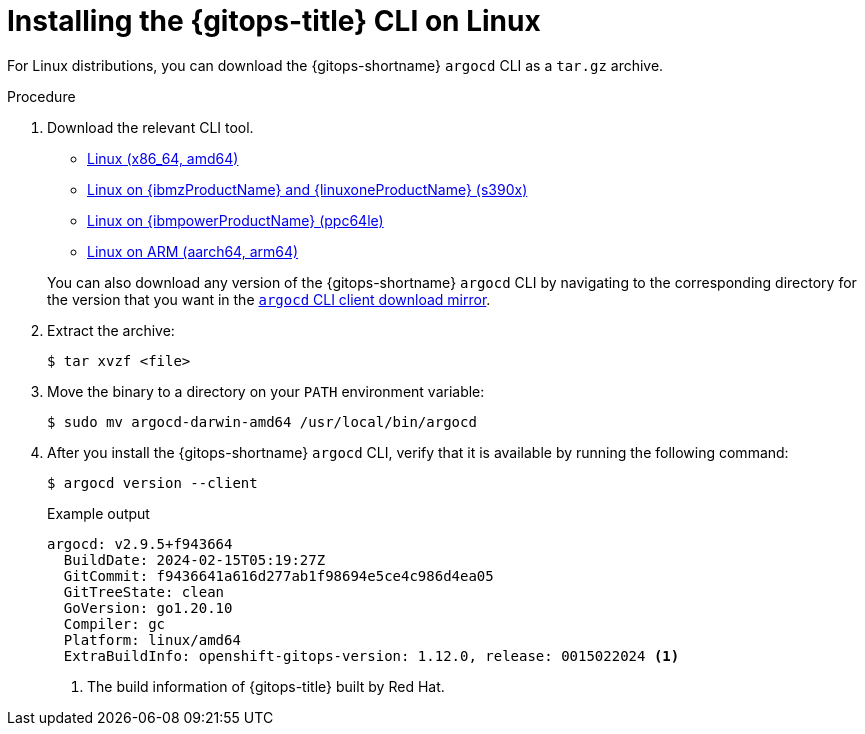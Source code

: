 // Module is included in the following assemblies:
//
// * installing_gitops/installing-argocd-gitops-cli.adoc

:_mod-docs-content-type: PROCEDURE
[id="gitops-installing-argocd-cli-on-linux"]
= Installing the {gitops-title} CLI on Linux

For Linux distributions, you can download the {gitops-shortname} `argocd` CLI as a `tar.gz` archive.

.Procedure

. Download the relevant CLI tool.

* link:https://mirror.openshift.com/pub/openshift-v4/clients/argocd-cli/v1.12.0/argocd-linux-amd64.tar.gz[Linux (x86_64, amd64)]

* link:https://mirror.openshift.com/pub/openshift-v4/clients/argocd-cli/v1.12.0/argocd-linux-s390x.tar.gz[Linux on {ibmzProductName} and {linuxoneProductName} (s390x)]

* link:https://mirror.openshift.com/pub/openshift-v4/clients/argocd-cli/v1.12.0/argocd-linux-ppc64le.tar.gz[Linux on {ibmpowerProductName} (ppc64le)]

* link:https://mirror.openshift.com/pub/openshift-v4/clients/argocd-cli/v1.12.0/argocd-linux-arm64.tar.gz[Linux on ARM (aarch64, arm64)]

+
You can also download any version of the {gitops-shortname} `argocd` CLI by navigating to the corresponding directory for the version that you want in the link:https://mirror.openshift.com/pub/openshift-v4/clients/argocd-cli/[`argocd` CLI client download mirror].
// Binaries also need to be updated in the following modules:
// gitops-installing-argocd-cli-on-windows.adoc
// gitops-installing-argocd-cli-on-macos.adoc
// gitops-installing-argocd-cli-on-linux-using-rpm.adoc

. Extract the archive:
+
[source,terminal]
----
$ tar xvzf <file>
----

. Move the binary to a directory on your `PATH` environment variable:
+
[source,terminal]
----
$ sudo mv argocd-darwin-amd64 /usr/local/bin/argocd
----

. After you install the {gitops-shortname} `argocd` CLI, verify that it is available by running the following command:
+
[source,terminal]
----
$ argocd version --client
----
+
.Example output
[source,terminal]
----
argocd: v2.9.5+f943664
  BuildDate: 2024-02-15T05:19:27Z
  GitCommit: f9436641a616d277ab1f98694e5ce4c986d4ea05
  GitTreeState: clean
  GoVersion: go1.20.10
  Compiler: gc
  Platform: linux/amd64
  ExtraBuildInfo: openshift-gitops-version: 1.12.0, release: 0015022024 <1>
----
<1> The build information of {gitops-title} built by Red Hat.
